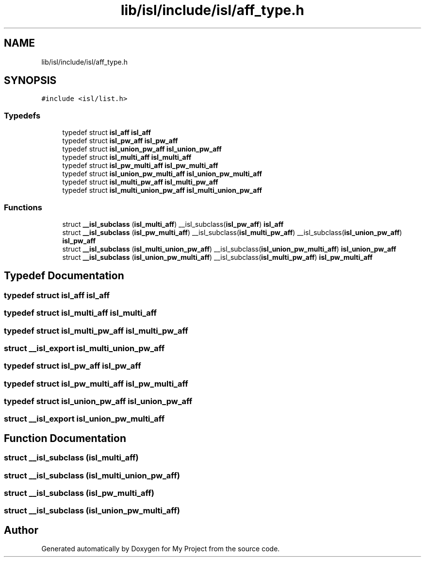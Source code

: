 .TH "lib/isl/include/isl/aff_type.h" 3 "Sun Jul 12 2020" "My Project" \" -*- nroff -*-
.ad l
.nh
.SH NAME
lib/isl/include/isl/aff_type.h
.SH SYNOPSIS
.br
.PP
\fC#include <isl/list\&.h>\fP
.br

.SS "Typedefs"

.in +1c
.ti -1c
.RI "typedef struct \fBisl_aff\fP \fBisl_aff\fP"
.br
.ti -1c
.RI "typedef struct \fBisl_pw_aff\fP \fBisl_pw_aff\fP"
.br
.ti -1c
.RI "typedef struct \fBisl_union_pw_aff\fP \fBisl_union_pw_aff\fP"
.br
.ti -1c
.RI "typedef struct \fBisl_multi_aff\fP \fBisl_multi_aff\fP"
.br
.ti -1c
.RI "typedef struct \fBisl_pw_multi_aff\fP \fBisl_pw_multi_aff\fP"
.br
.ti -1c
.RI "typedef struct \fBisl_union_pw_multi_aff\fP \fBisl_union_pw_multi_aff\fP"
.br
.ti -1c
.RI "typedef struct \fBisl_multi_pw_aff\fP \fBisl_multi_pw_aff\fP"
.br
.ti -1c
.RI "typedef struct \fBisl_multi_union_pw_aff\fP \fBisl_multi_union_pw_aff\fP"
.br
.in -1c
.SS "Functions"

.in +1c
.ti -1c
.RI "struct \fB__isl_subclass\fP (\fBisl_multi_aff\fP) __isl_subclass(\fBisl_pw_aff\fP) \fBisl_aff\fP"
.br
.ti -1c
.RI "struct \fB__isl_subclass\fP (\fBisl_pw_multi_aff\fP) __isl_subclass(\fBisl_multi_pw_aff\fP) __isl_subclass(\fBisl_union_pw_aff\fP) \fBisl_pw_aff\fP"
.br
.ti -1c
.RI "struct \fB__isl_subclass\fP (\fBisl_multi_union_pw_aff\fP) __isl_subclass(\fBisl_union_pw_multi_aff\fP) \fBisl_union_pw_aff\fP"
.br
.ti -1c
.RI "struct \fB__isl_subclass\fP (\fBisl_union_pw_multi_aff\fP) __isl_subclass(\fBisl_multi_pw_aff\fP) \fBisl_pw_multi_aff\fP"
.br
.in -1c
.SH "Typedef Documentation"
.PP 
.SS "typedef struct \fBisl_aff\fP \fBisl_aff\fP"

.SS "typedef struct \fBisl_multi_aff\fP \fBisl_multi_aff\fP"

.SS "typedef struct \fBisl_multi_pw_aff\fP \fBisl_multi_pw_aff\fP"

.SS "struct \fB__isl_export\fP \fBisl_multi_union_pw_aff\fP"

.SS "typedef struct \fBisl_pw_aff\fP \fBisl_pw_aff\fP"

.SS "typedef struct \fBisl_pw_multi_aff\fP \fBisl_pw_multi_aff\fP"

.SS "typedef struct \fBisl_union_pw_aff\fP \fBisl_union_pw_aff\fP"

.SS "struct \fB__isl_export\fP \fBisl_union_pw_multi_aff\fP"

.SH "Function Documentation"
.PP 
.SS "struct __isl_subclass (\fBisl_multi_aff\fP)"

.SS "struct __isl_subclass (\fBisl_multi_union_pw_aff\fP)"

.SS "struct __isl_subclass (\fBisl_pw_multi_aff\fP)"

.SS "struct __isl_subclass (\fBisl_union_pw_multi_aff\fP)"

.SH "Author"
.PP 
Generated automatically by Doxygen for My Project from the source code\&.
